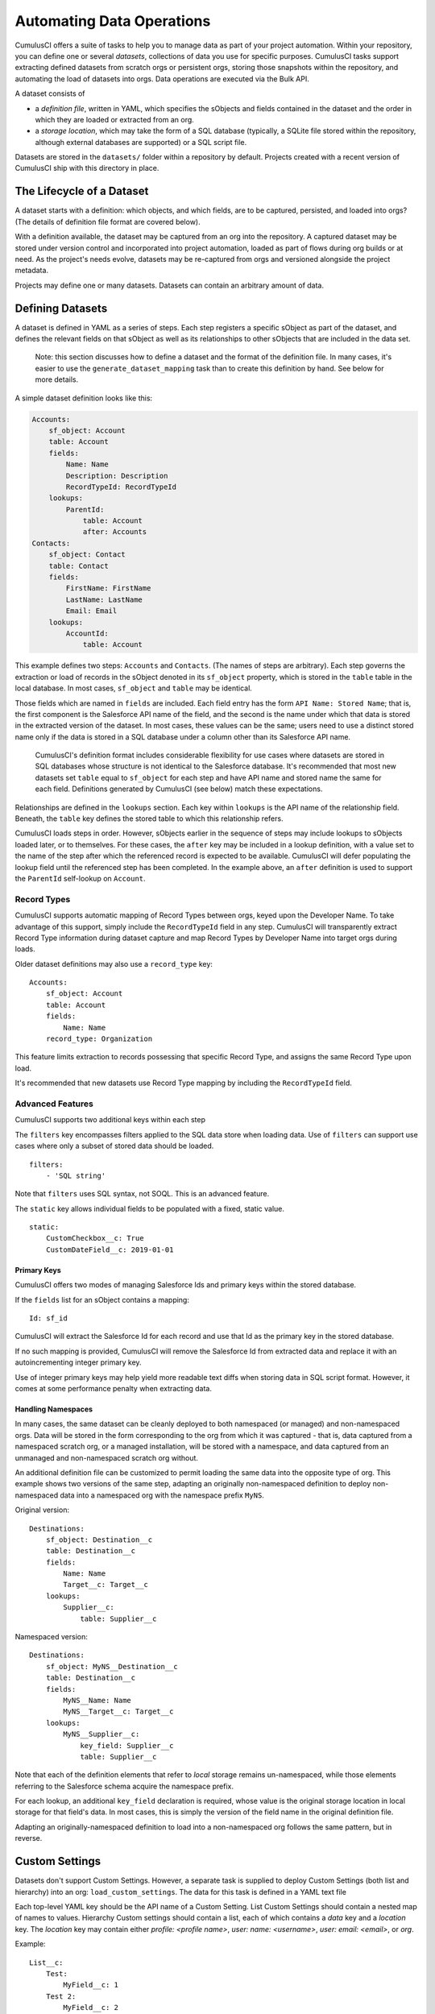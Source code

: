 ==========================
Automating Data Operations
==========================

CumulusCI offers a suite of tasks to help you to manage data as part of your project
automation. Within your repository, you can define one or several *datasets*,
collections of data you use for specific purposes. CumulusCI tasks support
extracting defined datasets from scratch orgs or persistent orgs,
storing those snapshots within the repository, and automating the load of datasets 
into orgs. Data operations are executed via the Bulk API.

A dataset consists of 

* a *definition file*, written in YAML, which specifies the sObjects
  and fields contained in the dataset and the order in which they are 
  loaded or extracted from an org.
* a *storage location*, which may take the form of a SQL database 
  (typically, a SQLite file stored within the repository, although 
  external databases are supported) or a SQL script file.

Datasets are stored in the ``datasets/`` folder within a repository by default.
Projects created with a recent version of CumulusCI ship with this directory
in place.

The Lifecycle of a Dataset
==========================

A dataset starts with a definition: which objects, and which fields, are to be captured,
persisted, and loaded into orgs? (The details of definition file format are covered below).

With a definition available, the dataset may be captured from an org into the repository.
A captured dataset may be stored under version control and incorporated into project 
automation, loaded as part of flows during org builds or at need. As the project's needs
evolve, datasets may be re-captured from orgs and versioned alongside the project metadata.

Projects may define one or many datasets. Datasets can contain an arbitrary amount of data.

Defining Datasets
=================

A dataset is defined in YAML as a series of steps. Each step registers a specific sObject
as part of the dataset, and defines the relevant fields on that sObject as well as its
relationships to other sObjects that are included in the data set.

    Note: this section discusses how to define a dataset and the format of the definition
    file. In many cases, it's easier to use the ``generate_dataset_mapping`` task than to
    create this definition by hand. See below for more details.

A simple dataset definition looks like this:

.. code-block:: yaml

    Accounts:
        sf_object: Account
        table: Account
        fields:
            Name: Name
            Description: Description
            RecordTypeId: RecordTypeId
        lookups:
            ParentId:
                table: Account
                after: Accounts
    Contacts:
        sf_object: Contact
        table: Contact
        fields:
            FirstName: FirstName
            LastName: LastName
            Email: Email
        lookups:
            AccountId:
                table: Account

This example defines two steps: ``Accounts`` and ``Contacts``. (The names of steps
are arbitrary). Each step governs the 
extraction or load of records in the sObject denoted in its ``sf_object`` property, which is
stored in the ``table`` table in the local database. In most cases, ``sf_object`` and ``table``
may be identical.

Those fields which are named in ``fields`` are included. Each field entry has the form 
``API Name: Stored Name``; that is, the first component is the Salesforce API name of the
field, and the second is the name under which that data is stored in the extracted version of
the dataset. In most cases, these values can be the same; users need to use a distinct stored
name only if the data is stored in a SQL database under a column other than its Salesforce API
name.

    CumulusCI's definition format includes considerable flexibility for use cases where datasets
    are stored in SQL databases whose structure is not identical to the Salesforce database.
    It's recommended that most new datasets set ``table`` equal to ``sf_object`` for each
    step and have API name and stored name the same for each field. Definitions generated
    by CumulusCI (see below) match these expectations.

Relationships are defined in the ``lookups`` section. Each key within ``lookups`` is the API
name of the relationship field. Beneath, the ``table`` key defines the stored table to which
this relationship refers.

CumulusCI loads steps in order. However, sObjects earlier in the sequence of steps may include
lookups to sObjects loaded later, or to themselves. For these cases, the ``after`` key may be 
included in a lookup definition, with a value set to the name of the step after which the 
referenced record is expected to be available. CumulusCI will defer populating the lookup field 
until the referenced step has been completed. In the example above, an ``after`` definition
is used to support the ``ParentId`` self-lookup on ``Account``.

Record Types
------------

CumulusCI supports automatic mapping of Record Types between orgs, keyed upon the Developer Name.
To take advantage of this support, simply include the ``RecordTypeId`` field in any step.
CumulusCI will transparently extract Record Type information during dataset capture and
map Record Types by Developer Name into target orgs during loads.

Older dataset definitions may also use a ``record_type`` key::

    Accounts:
        sf_object: Account
        table: Account
        fields:
            Name: Name
        record_type: Organization

This feature limits extraction to records possessing that specific Record Type, and assigns
the same Record Type upon load.

It's recommended that new datasets use Record Type mapping by including the ``RecordTypeId`` 
field.

Advanced Features
-------------------

CumulusCI supports two additional keys within each step 

The ``filters`` key encompasses filters applied to the SQL data store when loading data.
Use of ``filters`` can support use cases where only a subset of stored data should be loaded. ::

    filters:
        - 'SQL string'

Note that ``filters`` uses SQL syntax, not SOQL. This is an advanced feature.

The ``static`` key allows individual fields to be populated with a fixed, static value. ::

        static:
            CustomCheckbox__c: True
            CustomDateField__c: 2019-01-01

Primary Keys
++++++++++++

CumulusCI offers two modes of managing Salesforce Ids and primary keys within the stored
database.

If the ``fields`` list for an sObject contains a mapping::

    Id: sf_id

CumulusCI will extract the Salesforce Id for each record and use that Id as the primary
key in the stored database.

If no such mapping is provided, CumulusCI will remove the Salesforce Id from extracted
data and replace it with an autoincrementing integer primary key.

Use of integer primary keys may help yield more readable text diffs when storing data in SQL
script format. However, it comes at some performance penalty when extracting data.

Handling Namespaces
+++++++++++++++++++

In many cases, the same dataset can be cleanly deployed to both namespaced (or managed)
and non-namespaced orgs. Data will be stored in the form corresponding to the org from
which it was captured - that is, data captured from a namespaced scratch org, or a managed
installation, will be stored with a namespace, and data captured from an unmanaged and 
non-namespaced scratch org without.

An additional definition file can be customized to permit loading the same data into the
opposite type of org. This example shows two versions of the same step, adapting an originally
non-namespaced definition to deploy non-namespaced data into a namespaced org with the 
namespace prefix ``MyNS``. 

Original version: ::

    Destinations:
        sf_object: Destination__c
        table: Destination__c
        fields:
            Name: Name
            Target__c: Target__c
        lookups:
            Supplier__c:
                table: Supplier__c

Namespaced version: ::

    Destinations:
        sf_object: MyNS__Destination__c
        table: Destination__c
        fields:
            MyNS__Name: Name
            MyNS__Target__c: Target__c
        lookups:
            MyNS__Supplier__c:
                key_field: Supplier__c
                table: Supplier__c

Note that each of the definition elements that refer to *local* storage remains un-namespaced,
while those elements referring to the Salesforce schema acquire the namespace prefix.

For each lookup, an additional ``key_field`` declaration is required, whose value is the 
original storage location in local storage for that field's data. In most cases, this is
simply the version of the field name in the original definition file.

Adapting an originally-namespaced definition to load into a non-namespaced org follows the same
pattern, but in reverse.

Custom Settings
===============

Datasets don't support Custom Settings. However, a separate task is supplied to deploy Custom 
Settings (both list and hierarchy) into an org: ``load_custom_settings``. The data for this
task is defined in a YAML text file

Each top-level YAML key should be the API name of a Custom Setting.
List Custom Settings should contain a nested map of names to values.
Hierarchy Custom settings should contain a list, each of which contains
a `data` key and a `location` key. The `location` key may contain either
`profile: <profile name>`, `user: name: <username>`, `user: email: <email>`,
or `org`. 

Example: ::

    List__c:
        Test:
            MyField__c: 1
        Test 2:
            MyField__c: 2
    Hierarchy__c:
        -
            location: org
            data:
                MyField__c: 1
        -
            location:
                user:
                    name: test@example.com
            data:
                MyField__c: 2"""

CumulusCI will automatically resolve the ``location`` specified for Hierarchy Custom Settings
to a ``SetupOwnerId``. Any Custom Settings existing in the target org with the specified
name (List) or setup owner (Hierarchy) will be updated with the given data.

Dataset Tasks
=============

``extract_dataset``
-------------------

Extract the data for a dataset from an org and persist it to disk.

Options
+++++++

* ``mapping``: the path to the YAML definition file for this dataset.
* ``sql_path``: the path to a SQL script storage location for this dataset.
* ``database_url``: the URL for the database storage location for this dataset.

``mapping`` and either ``sql_path`` or ``database_url`` must be supplied.

Example: ::

    cci task run extract_dataset -o mapping datasets/qa/mapping.yml -o sql_path datasets/qa/data.sql --org qa

``load_dataset``
----------------

Load the data for a dataset into an org. If the storage is a database, persist new
Salesforce Ids to storage.

Options
+++++++

* ``mapping``: the path to the YAML definition file for this dataset.
* ``sql_path``: the path to a SQL script storage location for this dataset.
* ``database_url``: the URL for the database storage location for this dataset.
* ``start_step``: the name of the step to start the load with (skipping all prior steps).
* ``ignore_row_errors``: If True, allow the load to continue even if individual rows 
  fail to load. By default, the load stops if any errors occur.

``mapping`` and either ``sql_path`` or ``database_url`` must be supplied.

Example: ::

    cci task run load_dataset -o mapping datasets/qa/mapping.yml -o sql_path datasets/qa/data.sql --org qa


``generate_dataset_mapping``
----------------------------

Inspect an org and generate a dataset definition for the schema found there.

This task is intended to streamline the process of creating a dataset definition.
To use it, first build an org (scratch or persistent) containing all of the schema
needed for the dataset. Carefully consider whether the org is namespaced, and 
whether the project is installed managed or unmanaged. 

Then, execute ``generate_dataset_mapping``. The task inspects the target org and 
creates a dataset definition encompassing the project's schema, attempting to be
minimal in its inclusion outside that schema. Specifically, the definition will
include:

* Any custom object without a namespace
* Any custom object with the project's namespace
* Any object with a custom field matching the same namespace criteria
* Any object that's the target of a master-detail relationship, or 
  a custom lookup relationship, from another included object.

On those sObjects, the definition will include

* Any custom field (including those defined by other packages)
* Any required field
* Any relationship field targeting another included object
* The ``Id``, ``FirstName``, ``LastName``, and ``Name`` fields, if present

Certain fields will always be omitted, including

* Lookups to the User object
* Binary-blob (base64) fields
* Compound fields
* Non-createable fields

The resulting definition file is intended to be a viable starting point for a project's
dataset. However, some additional editing is typically required to ensure the definition
fully suits the project's use case. In particular, any fields required on standard objects
that aren't automatically included must be added manually.

Reference Cycles
++++++++++++++++

Dataset definition files must execute in a sequence, one sObject after another. However,
Salesforce schemas often include *reference cycles*: situations in which Object A refers
to Object B, which also refers to Object A, or in which Object A refers to itself.

CumulusCI will detect these reference cycles during mapping generation and ask the user
for assistance resolving them into a linear sequence of load and extract operations. In
most cases, selecting the schema's most core object (often a standard object like Account)
will successfully resolve reference cycles. CumulusCI will automatically tag affected 
relationship fields with ``after`` directives to ensure they're populated after their 
target records become available.

Options
+++++++

* ``path``: Location to write the mapping file. Default: datasets/mapping.yml
* ``ignore``: Object API names, or fields in Object.Field format, to ignore
* ``namespace_prefix``: The namespace prefix to treat as belonging to the project, if any

Example: ::

    cci task run generate_dataset_mapping --org qa -o namespace_prefix my_ns

``load_custom_settings``
--------------------------

Load custom settings stored in YAML into an org.

Options
+++++++

* ``settings_path``: Location of the YAML settings file.
